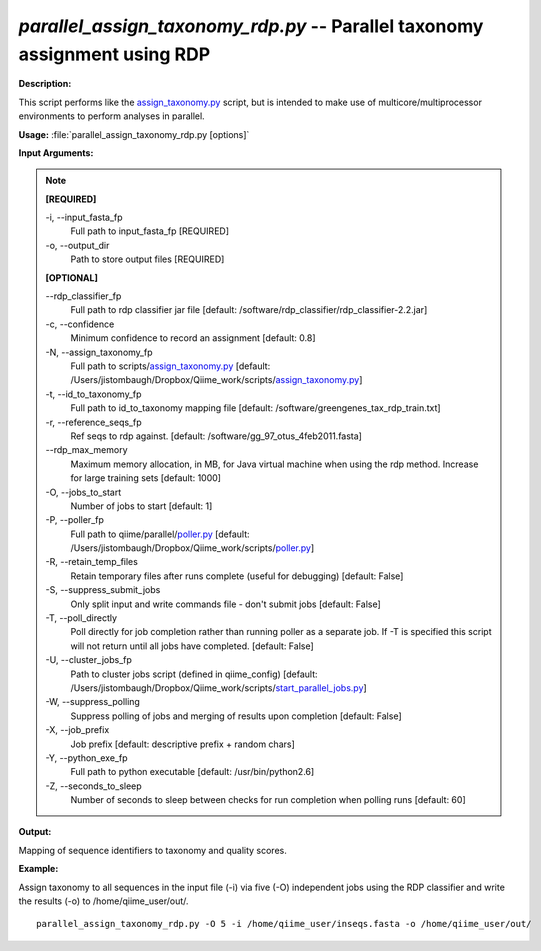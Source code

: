 .. _parallel_assign_taxonomy_rdp:

.. index:: parallel_assign_taxonomy_rdp.py

*parallel_assign_taxonomy_rdp.py* -- Parallel taxonomy assignment using RDP
^^^^^^^^^^^^^^^^^^^^^^^^^^^^^^^^^^^^^^^^^^^^^^^^^^^^^^^^^^^^^^^^^^^^^^^^^^^^^^^^^^^^^^^^^^^^^^^^^^^^^^^^^^^^^^^^^^^^^^^^^^^^^^^^^^^^^^^^^^^^^^^^^^^^^^^^^^^^^^^^^^^^^^^^^^^^^^^^^^^^^^^^^^^^^^^^^^^^^^^^^^^^^^^^^^^^^^^^^^^^^^^^^^^^^^^^^^^^^^^^^^^^^^^^^^^^^^^^^^^^^^^^^^^^^^^^^^^^^^^^^^^^^

**Description:**

This script performs like the `assign_taxonomy.py <./assign_taxonomy.html>`_ script, but is intended to make use of multicore/multiprocessor environments to perform analyses in parallel.


**Usage:** :file:`parallel_assign_taxonomy_rdp.py [options]`

**Input Arguments:**

.. note::

	
	**[REQUIRED]**
		
	-i, `-`-input_fasta_fp
		Full path to input_fasta_fp [REQUIRED]
	-o, `-`-output_dir
		Path to store output files [REQUIRED]
	
	**[OPTIONAL]**
		
	`-`-rdp_classifier_fp
		Full path to rdp classifier jar file [default: /software/rdp_classifier/rdp_classifier-2.2.jar]
	-c, `-`-confidence
		Minimum confidence to record an assignment [default: 0.8]
	-N, `-`-assign_taxonomy_fp
		Full path to scripts/`assign_taxonomy.py <./assign_taxonomy.html>`_ [default: /Users/jistombaugh/Dropbox/Qiime_work/scripts/`assign_taxonomy.py <./assign_taxonomy.html>`_]
	-t, `-`-id_to_taxonomy_fp
		Full path to id_to_taxonomy mapping file [default: /software/greengenes_tax_rdp_train.txt]
	-r, `-`-reference_seqs_fp
		Ref seqs to rdp against. [default: /software/gg_97_otus_4feb2011.fasta]
	`-`-rdp_max_memory
		Maximum memory allocation, in MB, for Java virtual machine when using the rdp method.  Increase for large training sets [default: 1000]
	-O, `-`-jobs_to_start
		Number of jobs to start [default: 1]
	-P, `-`-poller_fp
		Full path to qiime/parallel/`poller.py <./poller.html>`_ [default: /Users/jistombaugh/Dropbox/Qiime_work/scripts/`poller.py <./poller.html>`_]
	-R, `-`-retain_temp_files
		Retain temporary files after runs complete (useful for debugging) [default: False]
	-S, `-`-suppress_submit_jobs
		Only split input and write commands file - don't submit jobs [default: False]
	-T, `-`-poll_directly
		Poll directly for job completion rather than running poller as a separate job. If -T is specified this script will not return until all jobs have completed. [default: False]
	-U, `-`-cluster_jobs_fp
		Path to cluster jobs script (defined in qiime_config)  [default: /Users/jistombaugh/Dropbox/Qiime_work/scripts/`start_parallel_jobs.py <./start_parallel_jobs.html>`_]
	-W, `-`-suppress_polling
		Suppress polling of jobs and merging of results upon completion [default: False]
	-X, `-`-job_prefix
		Job prefix [default: descriptive prefix + random chars]
	-Y, `-`-python_exe_fp
		Full path to python executable [default: /usr/bin/python2.6]
	-Z, `-`-seconds_to_sleep
		Number of seconds to sleep between checks for run  completion when polling runs [default: 60]


**Output:**

Mapping of sequence identifiers to taxonomy and quality scores.


**Example:**

Assign taxonomy to all sequences in the input file (-i) via five (-O) independent jobs using the RDP classifier and write the results (-o) to /home/qiime_user/out/.

::

	parallel_assign_taxonomy_rdp.py -O 5 -i /home/qiime_user/inseqs.fasta -o /home/qiime_user/out/


